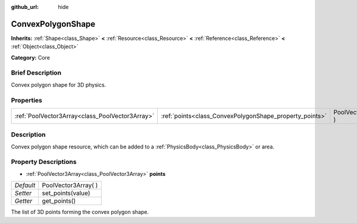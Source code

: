 :github_url: hide

.. Generated automatically by doc/tools/makerst.py in Godot's source tree.
.. DO NOT EDIT THIS FILE, but the ConvexPolygonShape.xml source instead.
.. The source is found in doc/classes or modules/<name>/doc_classes.

.. _class_ConvexPolygonShape:

ConvexPolygonShape
==================

**Inherits:** :ref:`Shape<class_Shape>` **<** :ref:`Resource<class_Resource>` **<** :ref:`Reference<class_Reference>` **<** :ref:`Object<class_Object>`

**Category:** Core

Brief Description
-----------------

Convex polygon shape for 3D physics.

Properties
----------

+-------------------------------------------------+---------------------------------------------------------+----------------------+
| :ref:`PoolVector3Array<class_PoolVector3Array>` | :ref:`points<class_ConvexPolygonShape_property_points>` | PoolVector3Array(  ) |
+-------------------------------------------------+---------------------------------------------------------+----------------------+

Description
-----------

Convex polygon shape resource, which can be added to a :ref:`PhysicsBody<class_PhysicsBody>` or area.

Property Descriptions
---------------------

.. _class_ConvexPolygonShape_property_points:

- :ref:`PoolVector3Array<class_PoolVector3Array>` **points**

+-----------+----------------------+
| *Default* | PoolVector3Array(  ) |
+-----------+----------------------+
| *Setter*  | set_points(value)    |
+-----------+----------------------+
| *Getter*  | get_points()         |
+-----------+----------------------+

The list of 3D points forming the convex polygon shape.

